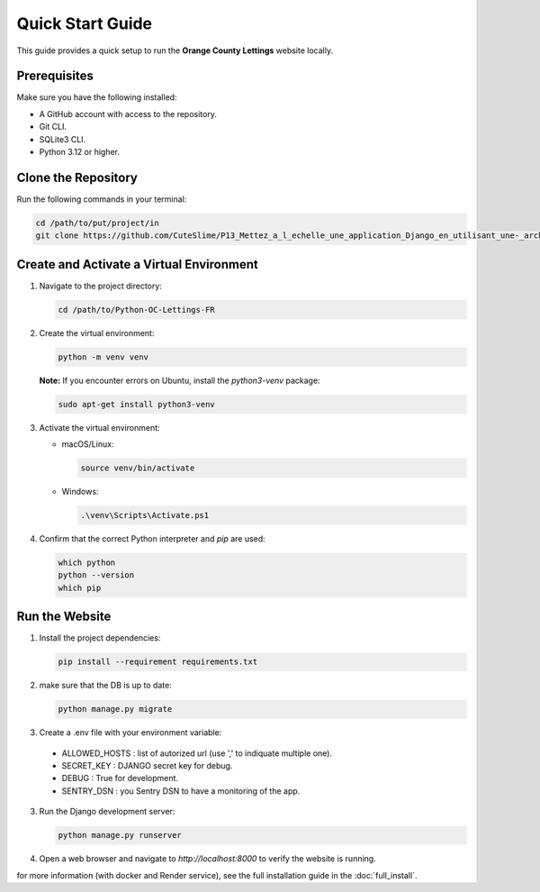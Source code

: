 Quick Start Guide
=================

This guide provides a quick setup to run the **Orange County Lettings** website locally.

Prerequisites
-------------

Make sure you have the following installed:

- A GitHub account with access to the repository.
- Git CLI.
- SQLite3 CLI.
- Python 3.12 or higher.

Clone the Repository
--------------------

Run the following commands in your terminal:

.. code-block:: bash

   cd /path/to/put/project/in
   git clone https://github.com/CuteSlime/P13_Mettez_a_l_echelle_une_application_Django_en_utilisant_une-_architecture_modulaire.git

Create and Activate a Virtual Environment
-----------------------------------------

1. Navigate to the project directory:

   .. code-block:: bash

      cd /path/to/Python-OC-Lettings-FR

2. Create the virtual environment:

   .. code-block:: bash

      python -m venv venv

   **Note:** If you encounter errors on Ubuntu, install the `python3-venv` package:

   .. code-block:: bash

      sudo apt-get install python3-venv

3. Activate the virtual environment:

   - macOS/Linux:

     .. code-block:: bash

        source venv/bin/activate

   - Windows:

     .. code-block:: bash

        .\venv\Scripts\Activate.ps1

4. Confirm that the correct Python interpreter and `pip` are used:

   .. code-block:: bash

      which python
      python --version
      which pip

Run the Website
---------------

1. Install the project dependencies:

   .. code-block:: bash

      pip install --requirement requirements.txt

2. make sure that the DB is up to date:

   .. code-block:: bash

      python manage.py migrate

3. Create a .env file with your environment variable:
 - ALLOWED_HOSTS : list of autorized url (use ',' to indiquate multiple one).
 - SECRET_KEY : DJANGO secret key for debug.
 - DEBUG : True for development.
 - SENTRY_DSN : you Sentry DSN to have a monitoring of the app.

3. Run the Django development server:

   .. code-block:: bash

      python manage.py runserver

4. Open a web browser and navigate to `http://localhost:8000` to verify the website is running.


for more information (with docker and Render service), see the full installation guide in the :doc:`full_install`.

